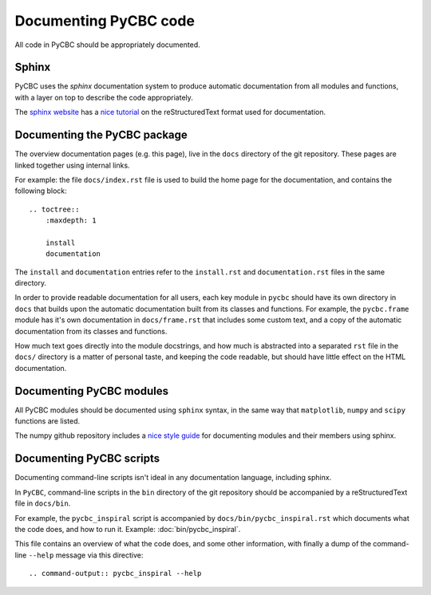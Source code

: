######################
Documenting PyCBC code
######################

All code in PyCBC should be appropriately documented.

Sphinx
======

PyCBC uses the `sphinx` documentation system to produce automatic documentation from all modules and functions, with a layer on top to describe the code appropriately.

The `sphinx website <http://sphinx-doc.org>`_ has a `nice tutorial <http://sphinx-doc.org/rest.html#rst-primer>`_ on the reStructuredText format used for documentation.

Documenting the PyCBC package
=============================

The overview documentation pages (e.g. this page), live in the ``docs`` directory of the git repository. These pages are linked together using internal links.

For example: the file ``docs/index.rst`` file is used to build the home page for the documentation, and contains the following block::

    .. toctree::
        :maxdepth: 1

        install
        documentation

The ``install`` and ``documentation`` entries refer to the ``install.rst`` and ``documentation.rst`` files in the same directory.

In order to provide readable documentation for all users, each key module in ``pycbc`` should have its own directory in ``docs`` that builds upon the automatic documentation built from its classes and functions. For example, the ``pycbc.frame`` module has it's own documentation in ``docs/frame.rst`` that includes some custom text, and a copy of the automatic documentation from its classes and functions.

How much text goes directly into the module docstrings, and how much is abstracted into a separated ``rst`` file in the ``docs/`` directory is a matter of personal taste, and keeping the code readable, but should have little effect on the HTML documentation.

Documenting PyCBC modules
=========================

All PyCBC modules should be documented using ``sphinx`` syntax, in the same way that ``matplotlib``, ``numpy`` and ``scipy`` functions are listed.

The numpy github repository includes a `nice style guide <https://github.com/numpy/numpy/blob/master/doc/HOWTO_DOCUMENT.rst.txt>`_ for documenting modules and their members using sphinx.


Documenting PyCBC scripts
=========================

Documenting command-line scripts isn't ideal in any documentation language, including sphinx.

In ``PyCBC``, command-line scripts in the ``bin`` directory of the git repository should be accompanied by a reStructuredText file in ``docs/bin``.

For example, the ``pycbc_inspiral`` script is accompanied by ``docs/bin/pycbc_inspiral.rst`` which documents what the code does, and how to run it. Example: :doc:`bin/pycbc_inspiral`.

This file contains an overview of what the code does, and some other information, with finally a dump of the command-line ``--help`` message via this directive::

    .. command-output:: pycbc_inspiral --help
